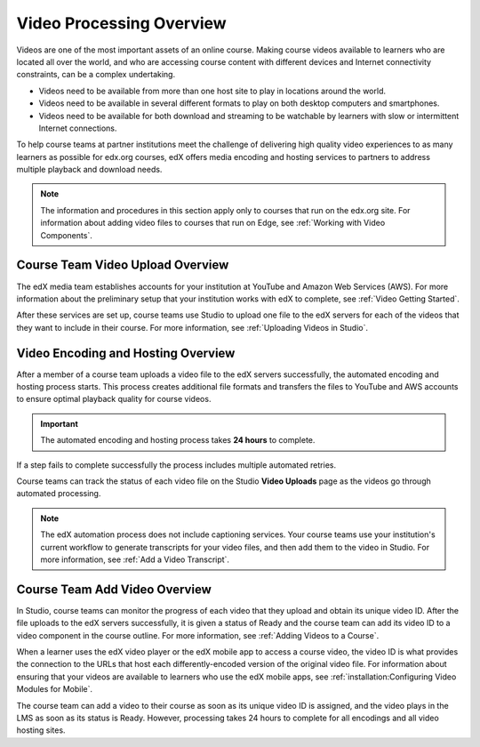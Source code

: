 .. _Video Processing Overview:

###########################
Video Processing Overview
###########################

Videos are one of the most important assets of an online course. Making
course videos available to learners who are located all over the world, and
who are accessing course content with different devices and Internet
connectivity constraints, can be a complex undertaking.

* Videos need to be available from more than one host site to play in
  locations around the world.

* Videos need to be available in several different formats to play on both
  desktop computers and smartphones.

* Videos need to be available for both download and streaming to be watchable
  by learners with slow or intermittent Internet connections.

To help course teams at partner institutions meet the challenge of delivering
high quality video experiences to as many learners as possible for edx.org
courses, edX offers media encoding and hosting services to partners to address
multiple playback and download needs.

.. note:: The information and procedures in this section apply only to
 courses that run on the edx.org site. For information about adding video files
 to courses that run on Edge, see :ref:`Working with Video Components`.

************************************
Course Team Video Upload Overview
************************************

The edX media team establishes accounts for your institution at YouTube and
Amazon Web Services (AWS). For more information about the preliminary setup
that your institution works with edX to complete, see :ref:`Video Getting
Started`.

After these services are set up, course teams use Studio to upload one file to
the edX servers for each of the videos that they want to include in their
course. For more information, see :ref:`Uploading Videos in Studio`.

.. _Video Encoding and Hosting Overview:

************************************
Video Encoding and Hosting Overview
************************************

After a member of a course team uploads a video file to the edX servers
successfully, the automated encoding and hosting process starts. This process
creates additional file formats and transfers the files to YouTube and AWS
accounts to ensure optimal playback quality for course videos.

.. image:: ../../../shared/images/encoding_process.png
 :alt: Flowchart of course team uploading a video, followed by edX assigning a
     video ID and then transcoding it into four formats and transferring the
     results to two host sites

.. important:: The automated encoding and hosting process takes **24 hours**
 to complete.

If a step fails to complete successfully the process includes multiple
automated retries.

Course teams can track the status of each video file on the Studio **Video
Uploads** page as the videos go through automated processing.

.. note:: The edX automation process does not include captioning services.
 Your course teams use your institution's current workflow to generate
 transcripts for your video files, and then add them to the video in Studio.
 For more information, see :ref:`Add a Video Transcript`.

************************************
Course Team Add Video Overview
************************************

In Studio, course teams can monitor the progress of each video that they
upload and obtain its unique video ID. After the file uploads to the edX
servers successfully, it is given a status of Ready and the course team can
add its video ID to a video component in the course outline. For more
information, see :ref:`Adding Videos to a Course`.

.. image:: ../../../shared/images/add_video_process.png
 :alt: Flowchart of course team uploading a video, followed by edX assigning a
     video ID and then transcoding it into four formats and transferring the
     results to two host sites

When a learner uses the edX video player or the edX mobile app to access a
course video, the video ID is what provides the connection to the URLs that
host each differently-encoded version of the original video file. For
information about ensuring that your videos are available to learners who use
the edX mobile apps, see :ref:`installation:Configuring Video Modules for
Mobile`.

The course team can add a video to their course as soon as its unique video ID
is assigned, and the video plays in the LMS as soon as its status is Ready.
However, processing takes 24 hours to complete for all encodings and all video
hosting sites.
